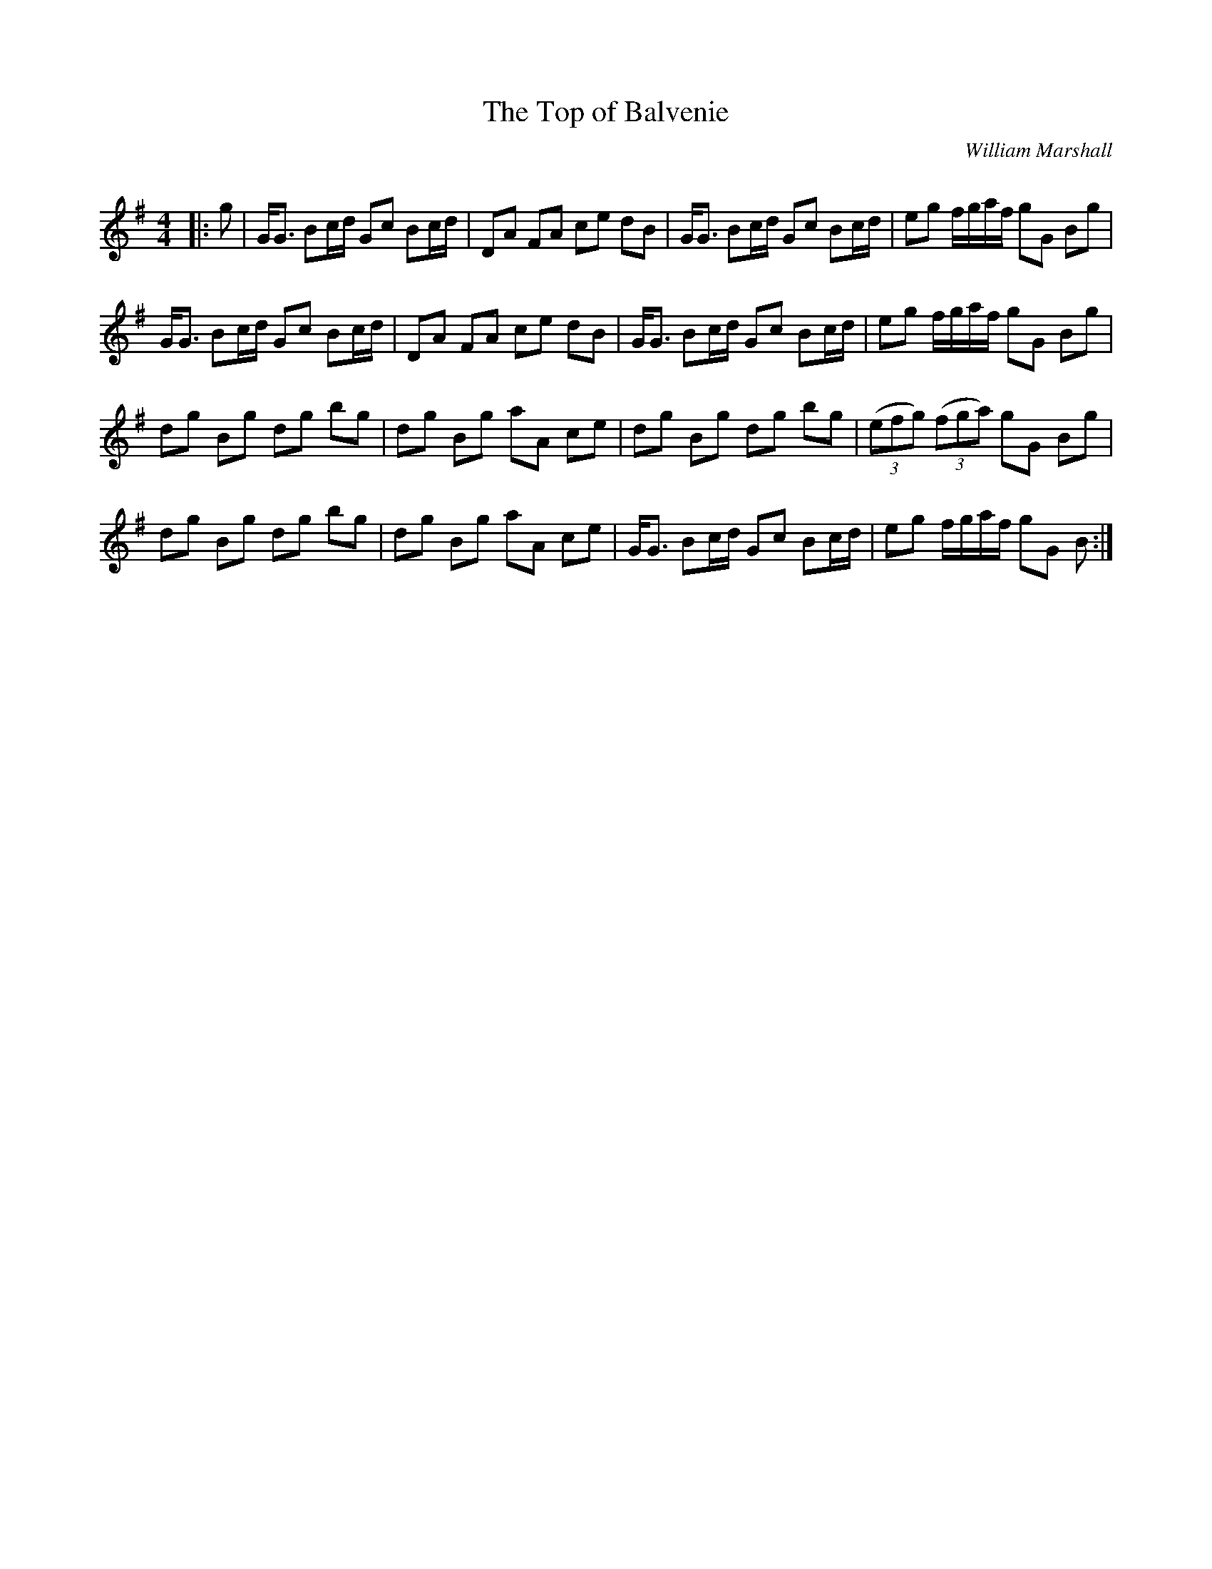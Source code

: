 X:1
T: The Top of Balvenie
C:William Marshall
R:Strathspey
Q: 128
K:G
M:4/4
L:1/16
|:g2|GG3 B2cd G2c2 B2cd|D2A2 F2A2 c2e2 d2B2|GG3 B2cd G2c2 B2cd|e2g2 fgaf g2G2 B2g2|
GG3 B2cd G2c2 B2cd|D2A2 F2A2 c2e2 d2B2|GG3 B2cd G2c2 B2cd|e2g2 fgaf g2G2 B2g2|
d2g2 B2g2 d2g2 b2g2|d2g2 B2g2 a2A2 c2e2|d2g2 B2g2 d2g2 b2g2|((3e2f2g2) ((3f2g2a2) g2G2 B2g2|
d2g2 B2g2 d2g2 b2g2|d2g2 B2g2 a2A2 c2e2|GG3 B2cd G2c2 B2cd|e2g2 fgaf g2G2 B2:|
